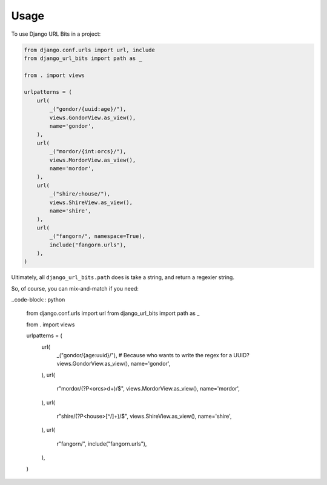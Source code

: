 =====
Usage
=====

To use Django URL Bits in a project:

.. code-block:: python

    from django.conf.urls import url, include
    from django_url_bits import path as _

    from . import views

    urlpatterns = (
        url(
            _("gondor/{uuid:age}/"),
            views.GondorView.as_view(),
            name='gondor',
        ),
        url(
            _("mordor/{int:orcs}/"),
            views.MordorView.as_view(),
            name='mordor',
        ),
        url(
            _("shire/:house/"),
            views.ShireView.as_view(),
            name='shire',
        ),
        url(
            _("fangorn/", namespace=True),
            include("fangorn.urls"),
        ),
    )

Ultimately, all ``django_url_bits.path`` does is take a string, and return a
regexier string.

So, of course, you can mix-and-match if you need:

..code-block:: python

    from django.conf.urls import url
    from django_url_bits import path as _

    from . import views

    urlpatterns = (
        url(
            _("gondor/{age:uuid}/"),  # Because who wants to write the regex for a UUID?
            views.GondorView.as_view(),
            name='gondor',
        ),
        url(
            r"mordor/(?P<orcs>\d+)/$",
            views.MordorView.as_view(),
            name='mordor',
        ),
        url(
            r"shire/(?P<house>[^/]+)/$",
            views.ShireView.as_view(),
            name='shire',
        ),
        url(
            r"fangorn/",
            include("fangorn.urls"),
        ),
    )
